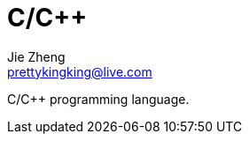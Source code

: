 = C/C++
Jie Zheng <prettykingking@live.com>
:page-lang: en
:page-layout: page
:page-description: Collected links to read later.

C/C++ programming language.


